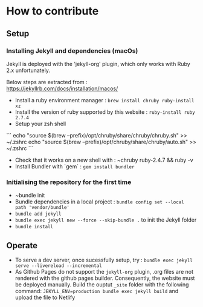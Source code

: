 * How to contribute

** Setup
*** Installing Jekyll and dependencies (macOs)

  Jekyll is deployed with the 'jekyll-org' plugin, which only works with Ruby 2.x unfortunately.

  Below steps are extracted from : https://jekyllrb.com/docs/installation/macos/
  - Install a ruby environment manager : ~brew install chruby ruby-install xz~
  - Install the version of ruby supported by this website : ~ruby-install ruby 2.7.4~
  - Setup your zsh shell

  ```
  echo "source $(brew --prefix)/opt/chruby/share/chruby/chruby.sh" >> ~/.zshrc
  echo "source $(brew --prefix)/opt/chruby/share/chruby/auto.sh" >> ~/.zshrc
  ```

  - Check that it works on a new shell with : ~chruby ruby-2.4.7 && ruby -v
  - Install Bundler with `gem` : ~gem install bundler~

*** Initialising the repository for the first time
  - ~bundle init
  - Bundle dependencies in a local project :  ~bundle config set --local path 'vendor/bundle'~
  - ~bundle add jekyll~
  - ~bundle exec jekyll new --force --skip-bundle .~ to init the Jekyll folder
  - ~bundle install~

** Operate
   - To serve a dev server, once sucessfully setup, try : ~bundle exec jekyll serve --livereload --incremental~
   - As Github Pages do not support the ~jekyll-org~ plugin, .org files are not rendered with the github pages builder.
     Consequently, the website must be deployed manually. Build the ouptut ~_site~ folder with the following command:
     ~JEKYLL_ENV=production bundle exec jekyll build~ and upload the file to Netlify
